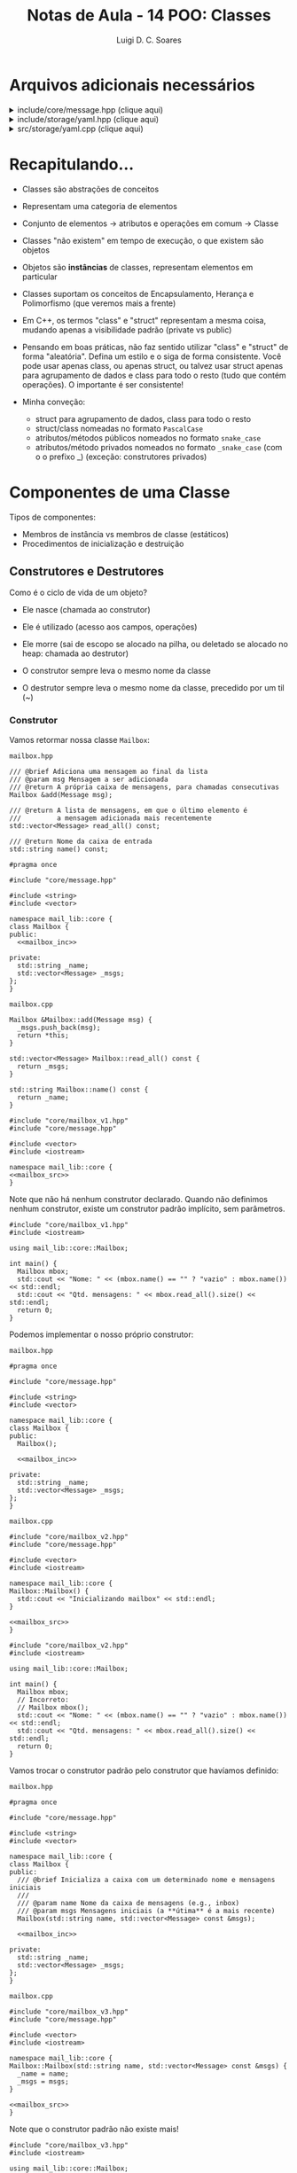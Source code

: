 #+title: Notas de Aula - 14 POO: Classes
#+author: Luigi D. C. Soares
#+startup: entitiespretty
#+options: toc:nil  num:nil
* Arquivos adicionais necessários

#+html: <details>
#+html: <summary>include/core/message.hpp (clique aqui)</summary>
#+begin_src C++ :main no :tangle include/core/message.hpp
#pragma once

#include <string>

namespace mail_lib::core {
struct Message {
  std::string from;
  std::string to;
  std::string subject;
  std::string content;
};
}
#+end_src
#+html: </details>

#+html: <details>
#+html: <summary>include/storage/yaml.hpp (clique aqui)</summary>
#+begin_src C++ :main no :tangle include/storage/yaml.hpp
#pragma once

#include "mailbox.hpp"

#include <fstream>
#include <unordered_map>
#include <string>

namespace mail_lib::storage {
class YAML {
public:
  /// @brief Inicializa o gerenciador YAML das caixas do usuário
  ///
  /// O diretório do usuário é criado vazio, caso não exista
  YAML(std::string user);

  /// TODO: poderia verificar se os arquivos não foram alterados,
  ///       para evitar loads em sequência...
  /// @return Lista de mailboxes do usuário
  std::unordered_map<std::string, core::Mailbox> load();

  /// @brief Persiste as mailboxes nos arquivos do usuário.
  YAML &save(std::vector<core::Mailbox> const &mboxes);

private:
  std::string _user_path;
  std::unordered_map<std::string, std::fstream> _user_files;
};
}
#+end_src
#+html: </details>

#+html: <details>
#+html: <summary>src/storage/yaml.cpp (clique aqui)</summary>
#+begin_src C++ :main no :tangle src/storage/yaml.cpp
#include "yaml.hpp"
#include "mailbox.hpp"

#include <filesystem>
#include <iomanip>
#include <sstream>
#include <string>
#include <unordered_map>

namespace fs = std::filesystem;

namespace mail_lib::storage {
YAML::YAML(std::string user) {
  _user_path = STORAGE_DIR"/" + user + "/";
  fs::create_directory(_user_path); // Cria diretório, se não existe
  
  for (auto const &entry : fs::directory_iterator(_user_path)) {
    auto const &file_path = entry.path();
    auto file_mode = std::fstream::in | std::fstream::out | std::fstream::app;
    _user_files[file_path.stem()] = std::fstream(file_path.c_str(), file_mode);
  }
}

std::unordered_map<std::string, core::Mailbox> YAML::load() {
  std::unordered_map<std::string, core::Mailbox> mboxes;
  for (auto &file : _user_files) {
    std::string filename = file.first;
    std::fstream &fs = file.second;
    std::string item;
    
    std::vector<core::Message> msgs;
    fs.seekg(std::ios::beg);
    
    while (std::getline(fs, item)) {
      core::Message msg;

      std::istringstream stream(item.substr(item.find(":") + 2));
      stream >> std::quoted(msg.from);

      std::getline(fs, item);
      stream.str(item.substr(item.find(":") + 2));
      stream >> std::quoted(msg.to);
      
      std::getline(fs, item);
      stream.str(item.substr(item.find(":") + 2));
      stream >> std::quoted(msg.subject);
      
      std::getline(fs, item);
      stream.str(item.substr(item.find(":") + 2));
      stream >> std::quoted(msg.content);

      msgs.push_back(msg);
    }
    mboxes.try_emplace(filename, filename, msgs);
  }
  return mboxes;
}

YAML &YAML::save(std::vector<core::Mailbox> const &mboxes) {
  for (core::Mailbox const &mbox: mboxes) {
    std::string filename = mbox.name();
    
    if (!_user_files.count(filename)) {
      auto file_mode = std::fstream::in | std::fstream::out | std::fstream::app;
      _user_files[filename] = std::fstream(_user_path + filename + ".yaml", file_mode);
    }
    
    std::fstream &fs = _user_files[filename];
    for (core::Message const &msg : mbox.read_all()) {
      fs << "- from: \"" << msg.from << "\"" << std::endl;;
      fs << "  to: \"" << msg.to << "\"" << std::endl;
      fs << "  subject: \"" << msg.subject << "\"" << std::endl;
      fs << "  content: \"" << msg.content << "\"" << std::endl;
    }
  }
  return *this;
}
}
#+end_src
#+html: </details>

* Recapitulando...

- Classes são abstrações de conceitos
- Representam uma categoria de elementos
- Conjunto de elementos -> atributos e operações em comum -> Classe
- Classes "não existem" em tempo de execução, o que existem são objetos
- Objetos são *instâncias* de classes, representam elementos em particular

- Classes suportam os conceitos de Encapsulamento, Herança e Polimorfismo (que veremos mais a frente)
- Em C++, os termos "class" e "struct" representam a mesma coisa, mudando apenas a visibilidade padrão (private vs public)

- Pensando em boas práticas, não faz sentido utilizar "class" e "struct" de forma "aleatória". Defina um estilo e o siga de forma consistente. Você pode usar apenas class, ou apenas struct, ou talvez usar struct apenas para agrupamento de dados e class para todo o resto (tudo que contém operações). O importante é ser consistente!

- Minha conveção:
  - struct para agrupamento de dados, class para todo o resto
  - struct/class nomeadas no formato =PascalCase=
  - atributos/métodos públicos nomeados no formato =snake_case=
  - atributos/método privados nomeados no formato =_snake_case= (com o o prefixo _) (exceção: construtores privados)

* Componentes de uma Classe

Tipos de componentes:

- Membros de instância vs membros de classe (estáticos)
- Procedimentos de inicialização e destruição

** Construtores e Destrutores

Como é o ciclo de vida de um objeto?
- Ele nasce (chamada ao construtor)
- Ele é utilizado (acesso aos campos, operações)
- Ele morre (sai de escopo se alocado na pilha, ou deletado se alocado no heap: chamada ao destrutor)

- O construtor sempre leva o mesmo nome da classe
- O destrutor sempre leva o mesmo nome da classe, precedido por um til (~)
  
*** Construtor


Vamos retormar nossa classe ~Mailbox~:

=mailbox.hpp=

#+name: mailbox_inc
#+begin_src C++ :exports none
/// @brief Adiciona uma mensagem ao final da lista
/// @param msg Mensagem a ser adicionada
/// @return A própria caixa de mensagens, para chamadas consecutivas
Mailbox &add(Message msg);

/// @return A lista de mensagens, em que o último elemento é
///         a mensagem adicionada mais recentemente
std::vector<Message> read_all() const;

/// @return Nome da caixa de entrada
std::string name() const;
#+end_src

#+begin_src C++ :main no :tangle include/core/mailbox_v1.hpp :noweb yes
#pragma once

#include "core/message.hpp"

#include <string>
#include <vector>

namespace mail_lib::core {
class Mailbox {
public:
  <<mailbox_inc>>
  
private:
  std::string _name;
  std::vector<Message> _msgs;
};
}
#+end_src

=mailbox.cpp=

#+name: mailbox_src
#+begin_src C++ :exports none
Mailbox &Mailbox::add(Message msg) {
  _msgs.push_back(msg);
  return *this;
}

std::vector<Message> Mailbox::read_all() const {
  return _msgs;
}

std::string Mailbox::name() const {
  return _name;
}
#+end_src

#+begin_src C++ :main no :tangle src/core/mailbox_v1.cpp :noweb yes
#include "core/mailbox_v1.hpp"
#include "core/message.hpp"

#include <vector>
#include <iostream>

namespace mail_lib::core {
<<mailbox_src>>
}
#+end_src

Note que não há nenhum construtor declarado. Quando não definimos nenhum construtor, existe um construtor padrão implícito, sem parâmetros.

#+begin_src C++ :exports both :results scalar :flags -std=c++17 -I include src/core/mailbox_v1.cpp
#include "core/mailbox_v1.hpp"
#include <iostream>

using mail_lib::core::Mailbox;

int main() {
  Mailbox mbox;
  std::cout << "Nome: " << (mbox.name() == "" ? "vazio" : mbox.name()) << std::endl;
  std::cout << "Qtd. mensagens: " << mbox.read_all().size() << std::endl;
  return 0;
}
#+end_src

#+RESULTS:
: Nome: vazio
: Qtd. mensagens: 0

Podemos implementar o nosso próprio construtor:

=mailbox.hpp=

#+begin_src C++ :main no :tangle include/core/mailbox_v2.hpp :noweb yes
#pragma once

#include "core/message.hpp"

#include <string>
#include <vector>

namespace mail_lib::core {
class Mailbox {
public:
  Mailbox();
  
  <<mailbox_inc>>
  
private:
  std::string _name;
  std::vector<Message> _msgs;
};
}
#+end_src

=mailbox.cpp=

#+begin_src C++ :main no :tangle src/core/mailbox_v2.cpp :noweb yes
#include "core/mailbox_v2.hpp"
#include "core/message.hpp"

#include <vector>
#include <iostream>

namespace mail_lib::core {
Mailbox::Mailbox() {
  std::cout << "Inicializando mailbox" << std::endl;
}

<<mailbox_src>>
}
#+end_src

#+begin_src C++ :exports both :results scalar :flags -std=c++17 -I include src/core/mailbox_v2.cpp
#include "core/mailbox_v2.hpp"
#include <iostream>

using mail_lib::core::Mailbox;

int main() {
  Mailbox mbox;
  // Incorreto:
  // Mailbox mbox();
  std::cout << "Nome: " << (mbox.name() == "" ? "vazio" : mbox.name()) << std::endl;
  std::cout << "Qtd. mensagens: " << mbox.read_all().size() << std::endl;
  return 0;
}
#+end_src

#+RESULTS:
: Inicializando mailbox
: Nome: vazio
: Qtd. mensagens: 0

Vamos trocar o construtor padrão pelo construtor que havíamos definido:

=mailbox.hpp=

#+begin_src C++ :main no :tangle include/core/mailbox_v3.hpp :noweb yes
#pragma once

#include "core/message.hpp"

#include <string>
#include <vector>

namespace mail_lib::core {
class Mailbox {
public:
  /// @brief Inicializa a caixa com um determinado nome e mensagens iniciais
  ///
  /// @param name Nome da caixa de mensagens (e.g., inbox)
  /// @param msgs Mensagens iniciais (a **útima** é a mais recente)
  Mailbox(std::string name, std::vector<Message> const &msgs);

  <<mailbox_inc>>
  
private:
  std::string _name;
  std::vector<Message> _msgs;
};
}
#+end_src

=mailbox.cpp=

#+begin_src C++ :main no :tangle src/core/mailbox_v3a.cpp :noweb yes
#include "core/mailbox_v3.hpp"
#include "core/message.hpp"

#include <vector>
#include <iostream>

namespace mail_lib::core {
Mailbox::Mailbox(std::string name, std::vector<Message> const &msgs) {
  _name = name;
  _msgs = msgs;
}

<<mailbox_src>>
}
#+end_src

Note que o construtor padrão não existe mais!

#+begin_src C++ :exports both :results scalar :flags -std=c++17 -I include src/core/mailbox_v3a.cpp
#include "core/mailbox_v3.hpp"
#include <iostream>

using mail_lib::core::Mailbox;

int main() {
  // Falha, porque o construtor padrão não existe!
  // Mailbox mbox;
  Mailbox mbox("inbox", { {"de", "para", "assunto", "conteúdo"} });
  std::cout << "Nome: " << (mbox.name() == "" ? "vazio" : mbox.name()) << std::endl;
  std::cout << "Qtd. mensagens: " << mbox.read_all().size() << std::endl;
  return 0;
}
#+end_src

#+RESULTS:
: Nome: inbox
: Qtd. mensagens: 1

A nossa implementação do construtor não é a melhor possível... Para entender o motivo, vamos analisar um outro exemplo:

#+begin_src C++ :exports both :results scalar
#include <iostream>

int x = 0;
class A {
public:
  int y;
  
  A() {
    y = x;
    std::cout << "Construindo objeto A" << y << std::endl;
    x++;
  }
};

class B {
public:
  B(A a) {
    std::cout << "Construindo objeto B" << std::endl;
    std::cout << "Componente _a: " << _a.y << std::endl;
    _a = a;
    std::cout << "Componente _a: " << _a.y << std::endl;
  }
  
private:
  A _a;
};

int main() {
  A a;
  B b(a);
  return 0;
}
#+end_src

#+RESULTS:
: Construindo objeto A0
: Construindo objeto A1
: Construindo objeto B
: Componente _a: 1
: Componente _a: 0

Por quê o construtor da classe A foi chamado duas vezes? Um objeto foi construído no início da função ~main~, e outro foi construído na inicialização do objeto ~b~, correspondente ao campo privado ~_a~. Porém, esta inicialização aconteceu antes da execução do construtor ~B()~ e, logo depois, nós copiamos o objeto ~a~ passado por parâmetro para o campo ~_a~...

Ou seja, um objeto está sendo instanciado desnecessariamente! Existe uma outra forma de inicializar um campo de uma classe:

#+begin_src C++ :exports both :results scalar
#include <iostream>

int x = 0;
class A {
public:
  int y;
  
  A() {
    y = x;
    std::cout << "Construindo objeto A" << y << std::endl;
    x++;
  }
};

class B {
public:
  B(A a) : _a(a) {
    std::cout << "Construindo objeto B" << std::endl;
  }
  
private:
  A _a;
};

int main() {
  A a;
  B b(a);
  return 0;
}
#+end_src

#+RESULTS:
: Construindo objeto A0
: Construindo objeto B

Voltando ao nosso exemplo, vamos refatorar o construtor:

#+begin_src C++ :main no :tangle src/core/mailbox_v3b.cpp :noweb yes
#include "core/mailbox_v3.hpp"
#include "core/message.hpp"

#include <vector>
#include <iostream>

namespace mail_lib::core {
Mailbox::Mailbox(std::string name, std::vector<Message> const &msgs)
  : _name(name), _msgs(msgs) {}

<<mailbox_src>>
}
#+end_src

E se quiséssemos inicializar uma mailbox sem nenhuma mensagem pré-definida?

#+begin_src C++ :exports both :results scalar :flags -std=c++17 -I include src/core/mailbox_v3b.cpp
#include "core/mailbox_v3.hpp"
#include <iostream>

using mail_lib::core::Mailbox;

int main() {
  Mailbox mbox("inbox", {});
  std::cout << "Nome: " << (mbox.name() == "" ? "vazio" : mbox.name()) << std::endl;
  std::cout << "Qtd. mensagens: " << mbox.read_all().size() << std::endl;
  return 0;
}
#+end_src

#+RESULTS:
: Nome: inbox
: Qtd. mensagens: 0

Podemos abstrair a construção de uma mailbox vazia em um segundo construtor:

=mailbox.hpp=

#+begin_src C++ :main no :tangle include/core/mailbox_v4.hpp :noweb yes
#pragma once

#include "core/message.hpp"

#include <string>
#include <vector>

namespace mail_lib::core {
class Mailbox {
public:
  /// @brief Inicializa a caixa vazia, com um determinado nome
  ///
  /// @param name Nome da caixa de mensagens (e.g., inbox)
  Mailbox(std::string name);
  
  /// @brief Inicializa a caixa com um determinado nome e mensagens iniciais
  ///
  /// @param name Nome da caixa de mensagens (e.g., inbox)
  /// @param msgs Mensagens iniciais (a **útima** é a mais recente)
  Mailbox(std::string name, std::vector<Message> const &msgs);

  <<mailbox_inc>>
  
private:
  std::string _name;
  std::vector<Message> _msgs;
};
}
#+end_src

=mailbox.cpp=

#+begin_src C++ :main no :tangle src/core/mailbox_v4.cpp :noweb yes
#include "core/mailbox_v4.hpp"
#include "core/message.hpp"

#include <vector>
#include <iostream>

namespace mail_lib::core {
Mailbox::Mailbox(std::string name) : Mailbox(name, {}) {}

Mailbox::Mailbox(std::string name, std::vector<Message> const &msgs)
  : _name(name), _msgs(msgs) {
  std::cout << "Construtor com dois parâmetros" << std::endl;
}

<<mailbox_src>>
}
#+end_src

Note que o construtor com um parâmetro utiliza o construtor de dois parâmetros:

#+begin_src C++ :exports both :results scalar :flags -std=c++17 -I include src/core/mailbox_v4.cpp
#include "core/mailbox_v4.hpp"
#include <iostream>

using mail_lib::core::Mailbox;

int main() {
  Mailbox mbox("inbox");
  std::cout << "Nome: " << (mbox.name() == "" ? "vazio" : mbox.name()) << std::endl;
  std::cout << "Qtd. mensagens: " << mbox.read_all().size() << std::endl;
  return 0;
}
#+end_src

#+RESULTS:
: Construtor com dois parâmetros
: Nome: inbox
: Qtd. mensagens: 0

E se quiséssemos construir uma cópia de uma mailbox?

#+begin_src C++ :exports both :results scalar :flags -std=c++17 -I include src/core/mailbox_v4.cpp
#include "core/mailbox_v4.hpp"
#include <iostream>

using mail_lib::core::Mailbox;

int main() {
  Mailbox mbox("inbox", { {"de", "para", "assunto", "conteúdo"} });
  Mailbox mbox_copia(mbox.name(), mbox.read_all());
  std::cout << "Nome: " << (mbox_copia.name() == "" ? "vazio" : mbox_copia.name()) << std::endl;
  std::cout << "Qtd. mensagens: " << mbox_copia.read_all().size() << std::endl;
  return 0;
}
#+end_src

#+RESULTS:
: Construtor com dois parâmetros
: Construtor com dois parâmetros
: Nome: inbox
: Qtd. mensagens: 1

Podemos simplificar esse processo, através de um construtor especial voltado para cópias. Este construtor, assim como o construtor padrão, é gerado automaticamente quando não existe:

#+begin_src C++ :exports both :results scalar :flags -std=c++17 -I include src/core/mailbox_v4.cpp
#include "core/mailbox_v4.hpp"
#include <iostream>

using mail_lib::core::Mailbox;

int main() {
  Mailbox mbox("inbox", { {"de", "para", "assunto", "conteúdo"} });
  Mailbox mbox_copia(mbox);
  std::cout << "Nome: " << (mbox_copia.name() == "" ? "vazio" : mbox_copia.name()) << std::endl;
  std::cout << "Qtd. mensagens: " << mbox_copia.read_all().size() << std::endl;
  return 0;
}
#+end_src

#+RESULTS:
: Construtor com dois parâmetros
: Nome: inbox
: Qtd. mensagens: 1

Mas, podemos também optar por implementá-lo:

=mailbox.hpp=

#+begin_src C++ :main no :tangle include/core/mailbox_v5.hpp :noweb yes
#pragma once

#include "core/message.hpp"

#include <string>
#include <vector>

namespace mail_lib::core {
class Mailbox {
public:
  /// @brief Inicializa a caixa vazia, com um determinado nome
  ///
  /// @param name Nome da caixa de mensagens (e.g., inbox)
  Mailbox(std::string name);
  
  /// @brief Inicializa a caixa com um determinado nome e mensagens iniciais
  ///
  /// @param name Nome da caixa de mensagens (e.g., inbox)
  /// @param msgs Mensagens iniciais (a **útima** é a mais recente)
  Mailbox(std::string name, std::vector<Message> const &msgs);

  /// @brief Inicializa a caixa como uma cópia de uma outra caixa
  ///
  /// @param mbox Caixa de emails a ser copiada
  Mailbox(Mailbox const &mbox);

  <<mailbox_inc>>
  
private:
  std::string _name;
  std::vector<Message> _msgs;
};
}
#+end_src

=mailbox.cpp=

#+begin_src C++ :main no :tangle src/core/mailbox_v5.cpp :noweb yes
#include "core/mailbox_v5.hpp"
#include "core/message.hpp"

#include <vector>
#include <iostream>

namespace mail_lib::core {
Mailbox::Mailbox(std::string name) : Mailbox(name, {}) {}

Mailbox::Mailbox(std::string name, std::vector<Message> const &msgs)
  : _name(name), _msgs(msgs) {
  std::cout << "Construtor com dois parâmetros" << std::endl;
}

Mailbox::Mailbox(Mailbox const &mbox)
  : Mailbox(mbox._name, mbox._msgs) {}

<<mailbox_src>>
}
#+end_src

Agora, a mensagem do construtor de dois parâmetros aparece na construção da cópia:

#+begin_src C++ :exports both :results scalar :flags -std=c++17 -I include src/core/mailbox_v5.cpp
#include "core/mailbox_v5.hpp"
#include <iostream>

using mail_lib::core::Mailbox;

int main() {
  Mailbox mbox("inbox", { {"de", "para", "assunto", "conteúdo"} });
  Mailbox mbox_copia(mbox);
  std::cout << "Nome: " << (mbox_copia.name() == "" ? "vazio" : mbox_copia.name()) << std::endl;
  std::cout << "Qtd. mensagens: " << mbox_copia.read_all().size() << std::endl;
  return 0;
}
#+end_src

#+RESULTS:
: Construtor com dois parâmetros
: Construtor com dois parâmetros
: Nome: inbox
: Qtd. mensagens: 1

*** Destrutor

O ciclo de vida de um objeto chega ao fim de duas maneiras diferentes:
- Objetos alocados na pilha: quando o objeto sai do escopo
- Objetos alocados no heap: quando o espaço de memória é liberado (através da operação ~delete~)

Em ambos os casos, uma função especial é chamada: o destrutor da classe.

=mailbox.hpp=

#+begin_src C++ :main no :tangle include/core/mailbox_v6.hpp :noweb yes
#pragma once

#include "core/message.hpp"

#include <string>
#include <vector>

namespace mail_lib::core {
class Mailbox {
public:
  /// @brief Inicializa a caixa vazia, com um determinado nome
  ///
  /// @param name Nome da caixa de mensagens (e.g., inbox)
  Mailbox(std::string name);
  
  /// @brief Inicializa a caixa com um determinado nome e mensagens iniciais
  ///
  /// @param name Nome da caixa de mensagens (e.g., inbox)
  /// @param msgs Mensagens iniciais (a **útima** é a mais recente)
  Mailbox(std::string name, std::vector<Message> const &msgs);

  /// @brief Inicializa a caixa como uma cópia de uma outra caixa
  ///
  /// @param mbox Caixa de emails a ser copiada
  Mailbox(Mailbox const &mbox);

  /// @brief Destrutor da classe
  ~Mailbox();

  <<mailbox_inc>>
  
private:
  std::string _name;
  std::vector<Message> _msgs;
};
}
#+end_src

=mailbox.cpp=

#+begin_src C++ :main no :tangle src/core/mailbox_v6.cpp :noweb yes
#include "core/mailbox_v6.hpp"
#include "core/message.hpp"

#include <vector>
#include <iostream>

namespace mail_lib::core {
Mailbox::Mailbox(std::string name) : Mailbox(name, {}) {}

Mailbox::Mailbox(std::string name, std::vector<Message> const &msgs)
  : _name(name), _msgs(msgs) {
  std::cout << "Construtor com dois parâmetros" << std::endl;
}

Mailbox::Mailbox(Mailbox const &mbox)
  : Mailbox(mbox._name, mbox._msgs) {}

Mailbox::~Mailbox() {
  std::cout << "O objeto " << _name << " está sendo destruído" << std::endl;
}

<<mailbox_src>>
}
#+end_src

Note que apenas o objeto na pilha foi destruído de fato, pois não deletamos o objeto no heap:

#+begin_src C++ :exports both :results scalar :flags -std=c++17 -I include src/core/mailbox_v6.cpp
#include "core/mailbox_v6.hpp"
#include <iostream>

using mail_lib::core::Mailbox;

void alloc_stack() {
  Mailbox mbox("mbox_stack");
}

void alloc_heap() {
  Mailbox *mbox = new Mailbox("mbox_heap");
}

int main() {
  alloc_stack();
  alloc_heap();
  return 0;
}
#+end_src

#+RESULTS:
: Construtor com dois parâmetros
: O objeto mbox_stack está sendo destruído
: Construtor com dois parâmetros

Fazendo a correção:

#+begin_src C++ :exports both :results scalar :flags -std=c++17 -I include src/core/mailbox_v6.cpp
#include "core/mailbox_v6.hpp"
#include <iostream>

using mail_lib::core::Mailbox;

void alloc_stack() {
  Mailbox mbox("mbox_stack");
}

void alloc_heap() {
  Mailbox *mbox = new Mailbox("mbox_heap");
  delete mbox;
}

int main() {
  alloc_stack();
  alloc_heap();
  return 0;
}
#+end_src

#+RESULTS:
: Construtor com dois parâmetros
: O objeto mbox_stack está sendo destruído
: Construtor com dois parâmetros
: O objeto mbox_heap está sendo destruído

Utilizamos o destrutor para liberar recursos alocados e gerenciados pela instância da classe da forma adequada. Por exemplo, na implementação da classe ~Mailapp~, mantemos em memória as mensagens enviadas por um usuário até que o objeto seja deletado. Quando o mailapp é deletado, salvamos as mensagens novas no arquivo do usuário, para só os objetos associados ao armazenamentos das caixas de email deste usuário serem liberados.

=mailapp.hpp=

#+begin_src C++ :exports code
#pragma once

#include "core/mailbox.hpp"
#include "core/message.hpp"
#include "storage/yaml.hpp"

namespace mail_lib::core {
class Mailapp {
public:
  /// @brief Inicialização das caixas de entrada e saída
  ///
  /// Busca as mensagens lidas e enviadas pelo usuário,
  /// para inicializar as caixas de mensagens.
  ///
  /// FIXME: obviamente, aqui (ou em algum passo antes)
  ///        deveria ter alguma etapa de autenticação...
  ///
  /// @param user Usuário (email) que está logado
  Mailapp(std::string user);

  /// @brief Realiza o flush das caixas de mensagem
  ~Mailapp();

  /// @return A caixa de entrada, para leitura de emails recebidos
  Mailbox inbox() const;

  /// @return A caixa de saída, para leitura de emails enviados
  Mailbox sent() const;

  /// @brief Adiciona nova mensagem à caixa de saída
  Mailapp &send_message(std::string to, std::string subject, std::string content);

private:
  std::string _user;
  Mailbox _inbox = Mailbox("inbox");
  Mailbox _sent = Mailbox("sent");
  unsigned _start_new_sent = 0;
  storage::YAML _user_storage;
};
}
#+end_src

=mailapp.cpp=

#+begin_src C++ :exports code
#include "core/mailapp.hpp"
#include "core/mailbox.hpp"
#include "storage/yaml.hpp"

#include <iostream>

namespace mail_lib::core {
Mailapp::Mailapp(std::string user) : _user(user), _user_storage(user) {
  auto mboxes = _user_storage.load();

  auto inbox_it = mboxes.find("inbox");
  if (inbox_it != mboxes.end()) {
    _inbox = inbox_it->second;
  }
  
  auto sent_it = mboxes.find("sent");
  if (sent_it != mboxes.end()) {
    _sent = sent_it->second;
    _start_new_sent = _sent.read_all().size();
  }
}

Mailapp::~Mailapp() {
  Mailbox new_sent("sent");
  auto sent_msgs = _sent.read_all();
  for (unsigned i = _start_new_sent; i < sent_msgs.size(); i++) {
    new_sent.add(sent_msgs[i]);
  }
  
  _user_storage.save({new_sent});
}

Mailbox Mailapp::inbox() const {
  return _inbox;
}

Mailbox Mailapp::sent() const {
  return _sent;
}

Mailapp &Mailapp::send_message(std::string to, std::string subject, std::string content) {
  Message m = {_user, to, subject, content};
  _sent.add(m);
  
  // Aqui estamos acessando a pasta de um usuário não autenticado,
  // possível fonte de problemas/ataques...
  // Mas é só um exemplo para as aulas, então vamos simplificar;
  storage::YAML(to).save({ Mailbox("inbox").add(m) });

  return *this;
}
}
#+end_src

** Membros de Instância

- São os atributos e métodos que já estamos acostumados
- Espaço de memória alocado para *cada* objeto
- Referenciados através de *cada* objeto
- Todo objeto possui um ponteiro ~this~ para si mesmo, utilizado para acessar seus atributos e métodos

Por exemplo, ao instanciar três objetos

#+begin_src C++
Mailbox inbox1("inbox");
Mailbox inbox2("inbox");
Mailbox sent("sent", { {"de", "para", "assunto", "conteúdo"} });
#+end_src

cada um destes objetos possui seus próprios valores para os campos privados ~_name~ e ~_msgs~.

São três objetos distintos, ainda que dois deles tenham os valores para estes campos! Ou seja, em memória existem *três* campos ~_name~ e *três* campos ~_msgs~, cada par no espaço de memória do objeto associado.

** Membros de Classe

- Não estão associados a uma instância específica, são componentes da *classe*
- São compartilhados por todas as instâncias
- Ocupam espaço *único* na memória
- Geralmente são utilizados para definição de constantes, mas não precisam ser constantes
- Em C++, membros de classe são definidos com a palavra chave ~static~

Vamos contar quantas instâncias de mailapps (uma versão simplificada) temos durante a execução de um programa:

=mailapp.hpp=

#+begin_src C++ :exports code :main no :tangle include/core/mailapp_v1.hpp
#pragma once

#include <string>

namespace mail_lib::core {
class Mailapp {
public:
  Mailapp(std::string user);
  ~Mailapp();

  std::string user() const;
  static unsigned num_mailapps();

private:
  std::string _user;
  static inline unsigned _num_mailapps = 0;
};
}
#+end_src

=mailapp.cpp=

#+begin_src C++ :exports code :main no :tangle src/core/mailapp_v1.cpp
#include "core/mailapp_v1.hpp"

#include <iostream>

namespace mail_lib::core {
Mailapp::Mailapp(std::string user) : _user(user) {
  std::cout << "Construíndo mailapp do usuário " << _user << std::endl;
  _num_mailapps++;
}

Mailapp::~Mailapp() {
  std::cout << "Destruíndo mailapp do usuário " << _user << std::endl;
  _num_mailapps--;
}

std::string Mailapp::user() const {
  return _user;
}

unsigned Mailapp::num_mailapps() {
  return _num_mailapps;
}
}
#+end_src

#+begin_src C++ :flags -std=c++17 -I include/ src/core/mailapp_v1.cpp :exports both :results scalar
#include "core/mailapp_v1.hpp"

#include <iostream>
#include <string>
#include <regex>

using mail_lib::core::Mailapp;
int main() {
  Mailapp *mapp1 = new Mailapp("luigi@gmail.com");
  Mailapp mapp2("casimiro@gmail.com");
  Mailapp mapp3("taylor_swift@gmail.com");

  std::cout << "Número de instâncias vivas: " << Mailapp::num_mailapps() << std::endl;

  delete mapp1;
  std::cout << "Número de instâncias vivas: " << Mailapp::num_mailapps() << std::endl;
  
  return 0;
}
#+end_src

#+RESULTS:
: Construíndo mailapp do usuário luigi@gmail.com
: Construíndo mailapp do usuário casimiro@gmail.com
: Construíndo mailapp do usuário taylor_swift@gmail.com
: Número de instâncias vivas: 3
: Destruíndo mailapp do usuário luigi@gmail.com
: Número de instâncias vivas: 2
: Destruíndo mailapp do usuário taylor_swift@gmail.com
: Destruíndo mailapp do usuário casimiro@gmail.com

*Obs.:* atributos de classe, quando não declarados como constantes, são como variáveis globais, e isso pode ser *perigoso* (dê um google: "why are global variables evil?")

Vamos ver um exemplo mais prático/real: assuma que existe uma restrição no formato do usuário passado na construção de um Mailapp: o usuário deve ser um email, no formato "<usuario>@gmail.com". Como poderíamos validar o usuário informado, e impedir a instanciação de um Mailapp caso o usuário não esteja no formato esperado?

Note que não conseguimos retornar um valor no construtor, para indicar que a validação falhou...

Podemos refatorar a implementação de mailapp da seguinte forma:

1. Vamos introduzir uma estrutura para representar um erro
2. Vamos esconder o construtor do mailapp, tornando-o privado
3. Vamos construir um "construtor" estático (membro de classe), que será responsável pela validação e, em caso de sucesso, instanciação do objeto Mailapp
4. Vamos retornar um objeto do tipo ~std::variant~, que é capaz de armazenar valores de diferentes tipos alternadamente

Vamos começar construindo alguns testes:

#+name: mailapp_test
#+begin_src C++ :flags -std=c++17 -I ../ -I include/ src/core/mailapp_v2.cpp :main no
#define DOCTEST_CONFIG_IMPLEMENT_WITH_MAIN
#include <doctest.hpp>
#include <variant>

#include "core/mailapp_v2.hpp"
#include "error.hpp"

using mail_lib::core::Mailapp;
using mail_lib::Error;

TEST_CASE("Usuário válido") {
  auto mapp = Mailapp::make("usuario@gmail.com");
  CHECK(std::holds_alternative<Mailapp>(mapp));
  CHECK_EQ(std::get<Mailapp>(mapp).user(), "usuario@gmail.com");
}

TEST_CASE("Usuário inválido") {
  SUBCASE("sufixo vazio") {
    auto mapp = Mailapp::make("luigi");
    CHECK(std::holds_alternative<Error>(mapp));
    CHECK_EQ(std::get<Error>(mapp).code, 100);
  }

  SUBCASE("prefixo vazio") {
    auto mapp = Mailapp::make("@gmail.com");
    CHECK(std::holds_alternative<Error>(mapp));
    CHECK_EQ(std::get<Error>(mapp).code, 101);
  }

  SUBCASE("sufixo incorreto") {
    auto mapp = Mailapp::make("luigi@gmail.com.br");
    CHECK(std::holds_alternative<Error>(mapp));
    CHECK_EQ(std::get<Error>(mapp).code, 102);
  }
}
#+end_src

Agora, a classe para representar um erro:

=error.hpp=

#+begin_src C++ :main no :tangle include/error.hpp
#pragma once

#include <string>

namespace mail_lib {
struct Error {
  unsigned code;
  std::string msg;
};
}
#+end_src

E a refatoração da classe Mailapp:

=mailapp.hpp=

#+begin_src C++ :exports code :main no :tangle include/core/mailapp_v2.hpp
#pragma once

#include <string>
#include <variant>

#include "error.hpp"

namespace mail_lib::core {
class Mailapp {
public:
  ~Mailapp();

  std::string user() const;
  static unsigned num_mailapps();
  static std::variant<Mailapp, Error> make(std::string user);

private:
  std::string _user;
  static inline unsigned _num_mailapps = 0;

  Mailapp(std::string user);
};
}
#+end_src

=mailapp.cpp=

#+begin_src C++ :exports code :main no :tangle src/core/mailapp_v2.cpp
#include "core/mailapp_v2.hpp"

#include <iostream>
#include <string>
#include <regex>
#include <variant>

namespace mail_lib::core {
std::variant<Mailapp, Error> Mailapp::make(std::string user) {
  if (std::regex_match(user, std::regex(".+@gmail.com"))) {
    return Mailapp(user);
  }

  if (std::regex_match(user, std::regex("@gmail.com"))) {
      return Error{101, "Email informado sem usuário!"};
  }
  
  if (std::regex_match(user, std::regex(".+@.+"))) {
      return Error{102, "Domínio de email inválido!"};
  }
  
  return Error{100, "Formato de usuário inválido!"};
}

Mailapp::Mailapp(std::string user) : _user(user) {
  std::cout << "Construíndo mailapp do usuário " << _user << std::endl;
  _num_mailapps++;
}

Mailapp::~Mailapp() {
  std::cout << "Destruíndo mailapp do usuário " << _user << std::endl;
  _num_mailapps--;
}

std::string Mailapp::user() const {
  return _user;
}

unsigned Mailapp::num_mailapps() {
  return _num_mailapps;
}
}
#+end_src

Executando os testes:

#+call: mailapp_test() :exports results :results scalar

#+RESULTS:
: [doctest] doctest version is "2.4.11"
: [doctest] run with "--help" for options
: Construíndo mailapp do usuário usuario@gmail.com
: Destruíndo mailapp do usuário usuario@gmail.com
: Destruíndo mailapp do usuário usuario@gmail.com
: ===============================================================================
: [doctest] test cases: 2 | 2 passed | 0 failed | 0 skipped
: [doctest] assertions: 8 | 8 passed | 0 failed |
: [doctest] Status: SUCCESS!

